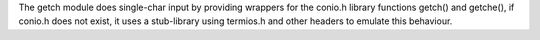 The getch module does single-char input by
providing wrappers for the conio.h library
functions getch() and getche(), if conio.h
does not exist, it uses a stub-library using
termios.h and other headers to emulate this
behaviour.

